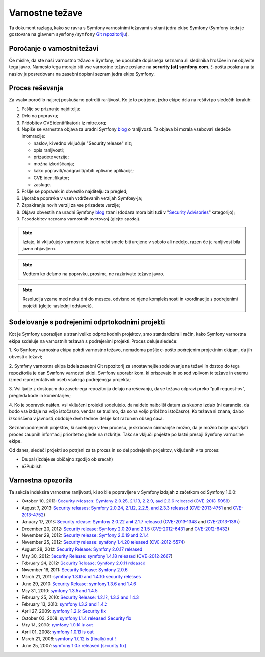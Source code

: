 Varnostne težave
================

Ta dokument razlaga, kako se ravna s Symfony varnostnimi težavami s strani
jedra ekipe Symfony (Symfony koda je gostovana na glavnem ``symfony/symfony``
`Git repozitoriju`_).

Poročanje o varnostni težavi
----------------------------

Če mislite, da ste našli varnostno težavo v Symfony, ne uporabite
dopisnega seznama ali sledilnika hroščev in ne objavite tega javno. Namesto tega
morajo biti vse varnostne težave poslane na **security [at] symfony.com**. E-pošta
poslana na ta naslov je posredovana na zasebni dopisni seznam jedra ekipe Symfony.

Proces reševanja
----------------

Za vsako poročilo najprej poskušamo potrditi ranljivost. Ko je to
potrjeno, jedro ekipe dela na rešitvi po sledečih korakih:

1. Pošlje se priznanje najditelju;
2. Delo na popravku;
3. Pridobitev CVE identifikatorja iz mitre.org;
4. Napiše se varnostna objava za uradni Symfony `blog`_ o
   ranljivosti. Ta objava bi morala vsebovati sledeče infomracije:

   * naslov, ki vedno vključuje "Security release" niz;
   * opis ranljivosti;
   * prizadete verzije;
   * možna izkoriščanja;
   * kako popraviti/nadgraditi/obiti vplivane aplikacije;
   * CVE identifikator;
   * zasluge.
5. Pošlje se popravek in obvestilo najditelju za pregled;
6. Uporaba popravka v vseh vzdrževanih verzijah Symfony-ja;
7. Zapakiranje novih verzij za vse prizadete verzije;
8. Objava obvestila na uradni Symfony `blog`_ strani (dodana mora biti tudi
   v "`Security Advisories`_" kategorijo);
9. Posodobitev seznama varnostnih svetovanj (glejte spodaj).

.. note::

    Izdaje, ki vključujejo varnostne težave ne bi smele biti urejene v soboto ali
    nedeljo, razen če je ranljivost bila javno objavljena.

.. note::

    Medtem ko delamo na popravku, prosimo, ne razkrivajte težave javno.

.. note::

    Resolucija vzame med nekaj dni do meseca, odvisno od njene kompleksnosti in
    koordinacije z podrejenimi projekti (glejte naslednji
    odstavek).

Sodelovanje s podrejenimi odprtokodnimi projekti
------------------------------------------------

Kot je Symfony uporabljen s strani veliko odprto kodnih projektov, smo standardizirali
način, kako Symfony varnostna ekipa sodeluje na varnostnih težavah s podrejenimi
projekti. Proces deluje sledeče:

1. Ko Symfony varnostna ekipa potrdi varnostno težavo, nemudoma
pošlje e-pošto podrejenim projektnim ekipam, da jih obvesti o težavi;

2. Symfony varnostna ekipa izdela zasebni Git repozitorij za enostavnejše
sodelovanje na težavi in dostop do tega repozitorija je dan Symfony varnostni
ekipi, Symfony uporabnikom, ki prispevajo in so pod vplivom te težave in
enemu izmed reprezentativnih oseb vsakega podrejenega projekta;

3. Vsi ljudje z dostopom do zasebnega repozitorija delajo na reševanju, da
se težava odpravi preko "pull request-ov", pregleda kode in komentarjev;

4. Ko je popravek najden, vsi vključeni projekti sodelujejo, da najdejo
najboljši datum za skupno izdajo (ni garancije, da bodo vse izdaje na voljo
istočasno, vendar se trudimo, da so na voljo približno istočasno). Ko
težava ni znana, da bo izkoriščena v javnosti, obdobje dveh tednov deluje
kot razumen obseg časa.

Seznam podrejenih projektov, ki sodelujejo v tem procesu, je skrbovan čimmanjše
možno, da je možno bolje upravljati proces zaupnih informacij prioritetno glede
na razkritje. Tako se vključi projekte po lastni presoji Symfony varnostne ekipe.

Od danes, sledeči projekti so potrjeni za ta proces in so del
podrejenih projektov, vključenih v ta proces:

* Drupal (izdaje se običajno zgodijo ob sredah)
* eZPublish

Varnostna opozorila
-------------------

Ta sekcija indeksira varnostne ranljivosti, ki so bile popravljene v Symfony
izdajah z začetkom od Symfony 1.0.0:

* October 10, 2013: `Security releases: Symfony 2.0.25, 2.1.13, 2.2.9, and 2.3.6 released <http://symfony.com/blog/security-releases-cve-2013-5958-symfony-2-0-25-2-1-13-2-2-9-and-2-3-6-released>`_ (`CVE-2013-5958 <http://cve.mitre.org/cgi-bin/cvename.cgi?name=CVE-2013-5958>`_)
* August 7, 2013: `Security releases: Symfony 2.0.24, 2.1.12, 2.2.5, and 2.3.3 released <http://symfony.com/blog/security-releases-symfony-2-0-24-2-1-12-2-2-5-and-2-3-3-released>`_ (`CVE-2013-4751 <http://cve.mitre.org/cgi-bin/cvename.cgi?name=CVE-2013-4751>`_ and `CVE-2013-4752 <http://cve.mitre.org/cgi-bin/cvename.cgi?name=CVE-2013-4752>`_)
* January 17, 2013: `Security release: Symfony 2.0.22 and 2.1.7 released <http://symfony.com/blog/security-release-symfony-2-0-22-and-2-1-7-released>`_ (`CVE-2013-1348 <http://cve.mitre.org/cgi-bin/cvename.cgi?name=CVE-2013-1348>`_ and `CVE-2013-1397 <http://cve.mitre.org/cgi-bin/cvename.cgi?name=CVE-2013-1397>`_)
* December 20, 2012: `Security release: Symfony 2.0.20 and 2.1.5 <http://symfony.com/blog/security-release-symfony-2-0-20-and-2-1-5-released>`_  (`CVE-2012-6431 <http://cve.mitre.org/cgi-bin/cvename.cgi?name=CVE-2012-6431>`_ and `CVE-2012-6432 <http://cve.mitre.org/cgi-bin/cvename.cgi?name=CVE-2012-6432>`_)
* November 29, 2012: `Security release: Symfony 2.0.19 and 2.1.4 <http://symfony.com/blog/security-release-symfony-2-0-19-and-2-1-4>`_
* November 25, 2012: `Security release: symfony 1.4.20 released  <http://symfony.com/blog/security-release-symfony-1-4-20-released>`_ (`CVE-2012-5574 <http://cve.mitre.org/cgi-bin/cvename.cgi?name=CVE-2012-5574>`_)
* August 28, 2012: `Security Release: Symfony 2.0.17 released <http://symfony.com/blog/security-release-symfony-2-0-17-released>`_
* May 30, 2012: `Security Release: symfony 1.4.18 released <http://symfony.com/blog/security-release-symfony-1-4-18-released>`_ (`CVE-2012-2667 <http://cve.mitre.org/cgi-bin/cvename.cgi?name=CVE-2012-2667>`_)
* February 24, 2012: `Security Release: Symfony 2.0.11 released <http://symfony.com/blog/security-release-symfony-2-0-11-released>`_
* November 16, 2011: `Security Release: Symfony 2.0.6 <http://symfony.com/blog/security-release-symfony-2-0-6>`_
* March 21, 2011: `symfony 1.3.10 and 1.4.10: security releases <http://symfony.com/blog/symfony-1-3-10-and-1-4-10-security-releases>`_
* June 29, 2010: `Security Release: symfony 1.3.6 and 1.4.6 <http://symfony.com/blog/security-release-symfony-1-3-6-and-1-4-6>`_
* May 31, 2010: `symfony 1.3.5 and 1.4.5 <http://symfony.com/blog/symfony-1-3-5-and-1-4-5>`_
* February 25, 2010: `Security Release: 1.2.12, 1.3.3 and 1.4.3 <http://symfony.com/blog/security-release-1-2-12-1-3-3-and-1-4-3>`_
* February 13, 2010: `symfony 1.3.2 and 1.4.2 <http://symfony.com/blog/symfony-1-3-2-and-1-4-2>`_
* April 27, 2009: `symfony 1.2.6: Security fix <http://symfony.com/blog/symfony-1-2-6-security-fix>`_
* October 03, 2008: `symfony 1.1.4 released: Security fix <http://symfony.com/blog/symfony-1-1-4-released-security-fix>`_
* May 14, 2008: `symfony 1.0.16 is out  <http://symfony.com/blog/symfony-1-0-16-is-out>`_
* April 01, 2008: `symfony 1.0.13 is out  <http://symfony.com/blog/symfony-1-0-13-is-out>`_
* March 21, 2008: `symfony 1.0.12 is (finally) out ! <http://symfony.com/blog/symfony-1-0-12-is-finally-out>`_
* June 25, 2007: `symfony 1.0.5 released (security fix) <http://symfony.com/blog/symfony-1-0-5-released-security-fix>`_

.. _Git repozitoriju:      https://github.com/symfony/symfony
.. _blog:                http://symfony.com/blog/
.. _Security Advisories: http://symfony.com/blog/category/security-advisories
